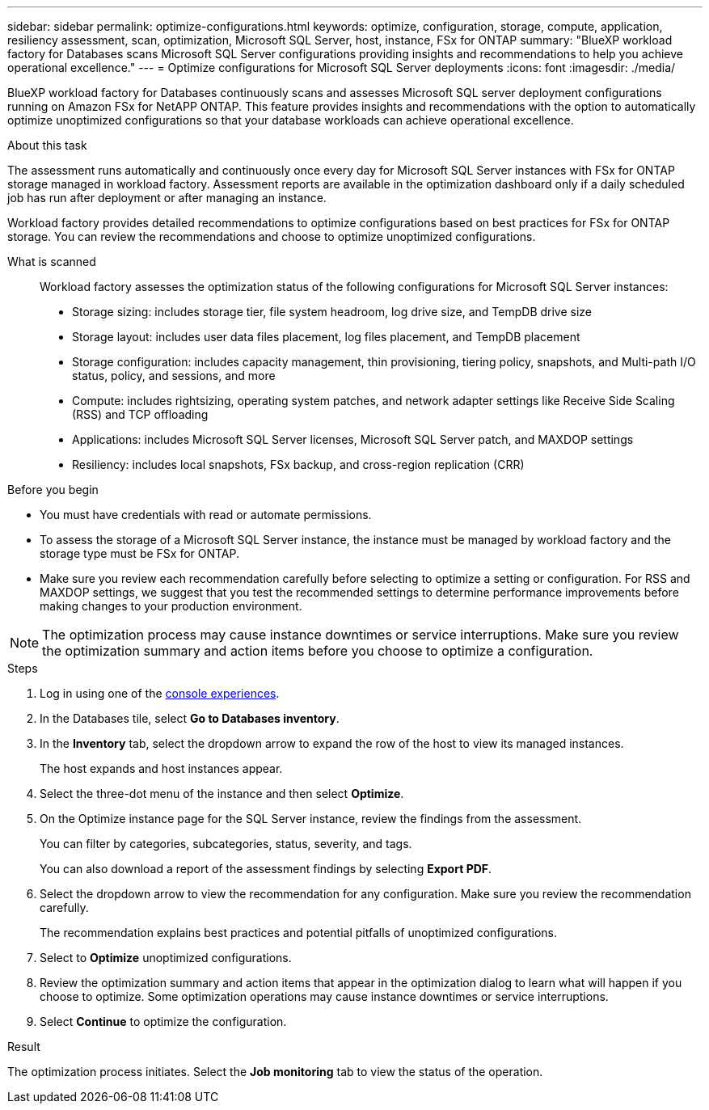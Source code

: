 ---
sidebar: sidebar
permalink: optimize-configurations.html
keywords: optimize, configuration, storage, compute, application, resiliency assessment, scan, optimization, Microsoft SQL Server, host, instance, FSx for ONTAP
summary: "BlueXP workload factory for Databases scans Microsoft SQL Server configurations providing insights and recommendations to help you achieve operational excellence." 
---
= Optimize configurations for Microsoft SQL Server deployments 
:icons: font
:imagesdir: ./media/

[.lead]
BlueXP workload factory for Databases continuously scans and assesses Microsoft SQL server deployment configurations running on Amazon FSx for NetAPP ONTAP. This feature provides insights and recommendations with the option to automatically optimize unoptimized configurations so that your database workloads can achieve operational excellence.  

.About this task
The assessment runs automatically and continuously once every day for Microsoft SQL Server instances with FSx for ONTAP storage managed in workload factory. Assessment reports are available in the optimization dashboard only if a daily scheduled job has run after deployment or after managing an instance.

Workload factory provides detailed recommendations to optimize configurations based on best practices for FSx for ONTAP storage. You can review the recommendations and choose to optimize unoptimized configurations.

What is scanned::
Workload factory assesses the optimization status of the following configurations for Microsoft SQL Server instances:  

* Storage sizing: includes storage tier, file system headroom, log drive size, and TempDB drive size  
* Storage layout: includes user data files placement, log files placement, and TempDB placement
* Storage configuration: includes capacity management, thin provisioning, tiering policy, snapshots, and Multi-path I/O status, policy, and sessions, and more 
* Compute: includes rightsizing, operating system patches, and network adapter settings like Receive Side Scaling (RSS) and TCP offloading
* Applications: includes Microsoft SQL Server licenses, Microsoft SQL Server patch, and MAXDOP settings 
* Resiliency: includes local snapshots, FSx backup, and cross-region replication (CRR)

.Before you begin
* You must have credentials with read or automate permissions.
* To assess the storage of a Microsoft SQL Server instance, the instance must be managed by workload factory and the storage type must be FSx for ONTAP. 
* Make sure you review each recommendation carefully before selecting to optimize a setting or configuration. For RSS and MAXDOP settings, we suggest that you test the recommended settings to determine performance improvements before making changes to your production environment. 

NOTE: The optimization process may cause instance downtimes or service interruptions. Make sure you review the optimization summary and action items before you choose to optimize a configuration.

.Steps
. Log in using one of the link:https://docs.netapp.com/us-en/workload-setup-admin/console-experiences.html[console experiences^].
. In the Databases tile, select *Go to Databases inventory*.
. In the *Inventory* tab, select the dropdown arrow to expand the row of the host to view its managed instances. 
+
The host expands and host instances appear. 
. Select the three-dot menu of the instance and then select *Optimize*. 
. On the Optimize instance page for the SQL Server instance, review the findings from the assessment. 
+
You can filter by categories, subcategories, status, severity, and tags. 
+ 
You can also download a report of the assessment findings by selecting *Export PDF*.  
. Select the dropdown arrow to view the recommendation for any configuration. Make sure you review the recommendation carefully. 
+ 
The recommendation explains best practices and potential pitfalls of unoptimized configurations.
. Select to *Optimize* unoptimized configurations.
. Review the optimization summary and action items that appear in the optimization dialog to learn what will happen if you choose to optimize. Some optimization operations may cause instance downtimes or service interruptions. 
. Select *Continue* to optimize the configuration. 

.Result
The optimization process initiates. Select the *Job monitoring* tab to view the status of the operation.

